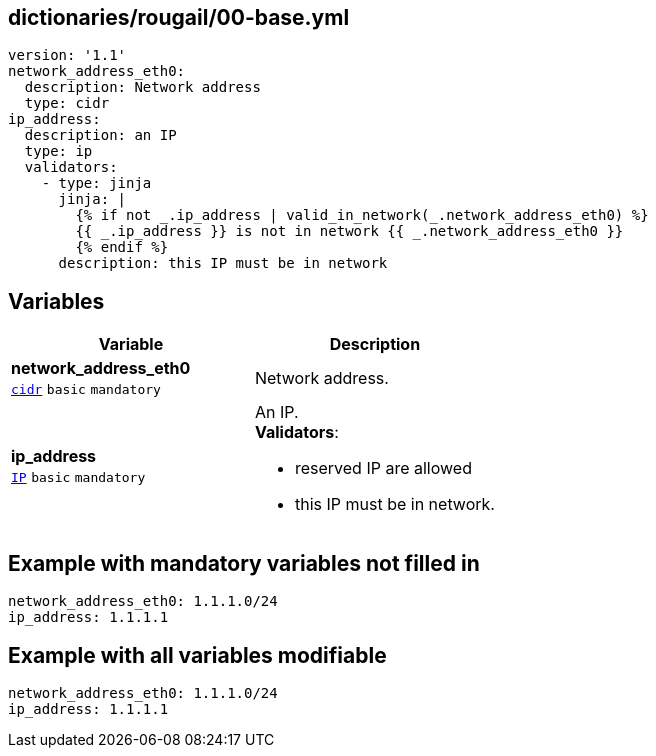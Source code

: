 == dictionaries/rougail/00-base.yml

[,yaml]
----
version: '1.1'
network_address_eth0:
  description: Network address
  type: cidr
ip_address:
  description: an IP
  type: ip
  validators:
    - type: jinja
      jinja: |
        {% if not _.ip_address | valid_in_network(_.network_address_eth0) %}
        {{ _.ip_address }} is not in network {{ _.network_address_eth0 }}
        {% endif %}
      description: this IP must be in network
----
== Variables

[cols="101a,101a",options="header"]
|====
| Variable                                                                                            | Description                                                                                         
| 
**network_address_eth0** +
`https://rougail.readthedocs.io/en/latest/variable.html#variables-types[cidr]` `basic` `mandatory`                                                                                                     | 
Network address.                                                                                                     
| 
**ip_address** +
`https://rougail.readthedocs.io/en/latest/variable.html#variables-types[IP]` `basic` `mandatory`                                                                                                     | 
An IP. +
**Validators**:

* reserved IP are allowed
* this IP must be in network.                                                                                                     
|====


== Example with mandatory variables not filled in

[,yaml]
----
network_address_eth0: 1.1.1.0/24
ip_address: 1.1.1.1
----
== Example with all variables modifiable

[,yaml]
----
network_address_eth0: 1.1.1.0/24
ip_address: 1.1.1.1
----
